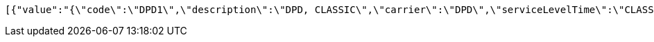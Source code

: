 [source,json,options="nowrap"]
----
[{"value":"{\"code\":\"DPD1\",\"description\":\"DPD, CLASSIC\",\"carrier\":\"DPD\",\"serviceLevelTime\":\"CLASSIC\",\"serviceLevelOther\":\"\",\"incoterms\":\"DAP\",\"costCenter\":\"\",\"mailType\":\"1\"}","nr":1},{"value":"{\"code\":\"DPD2\",\"description\":\"DPD, CLASSIC with COD\",\"carrier\":\"DPD\",\"serviceLevelTime\":\"CLASSIC\",\"serviceLevelOther\":\"COD\",\"incoterms\":\"DAP\",\"costCenter\":\"\",\"mailType\":\"1\"}","nr":2},{"value":"{\"code\":\"DPD3\",\"description\":\"DPD, CLASSIC with pre-advice per e-mail\",\"carrier\":\"DPD\",\"serviceLevelTime\":\"CLASSIC\",\"serviceLevelOther\":\"PREADVEMAIL\",\"incoterms\":\"DAP\",\"costCenter\":\"\",\"mailType\":\"1\"}","nr":3},{"value":"{\"code\":\"DPD4\",\"description\":\"DPD, PARCELSHOP\",\"carrier\":\"DPD\",\"serviceLevelTime\":\"PARCELSHOP\",\"serviceLevelOther\":\"\",\"incoterms\":\"DAP\",\"costCenter\":\"\",\"mailType\":\"1\"}","nr":4},{"value":"{\"code\":\"DPD5\",\"description\":\"DPD, PARCELSHOP with COD\",\"carrier\":\"DPD\",\"serviceLevelTime\":\"PARCELSHOP\",\"serviceLevelOther\":\"COD\",\"incoterms\":\"DAP\",\"costCenter\":\"\",\"mailType\":\"1\"}","nr":5},{"value":"{\"code\":\"DPD6\",\"description\":\"DPD, PARCELSHOP with pre-advice per e-mail\",\"carrier\":\"DPD\",\"serviceLevelTime\":\"PARCELSHOP\",\"serviceLevelOther\":\"PREADVEMAIL\",\"incoterms\":\"DAP\",\"costCenter\":\"\",\"mailType\":\"1\"}","nr":6},{"value":"{\"code\":\"BPO1\",\"description\":\"Bpost, TAXIPOST24H\",\"carrier\":\"BPO\",\"serviceLevelTime\":\"TAXIPOST24H\",\"serviceLevelOther\":\"\",\"incoterms\":\"DAP\",\"costCenter\":\"\",\"mailType\":\"1\"}","nr":7},{"value":"{\"code\":\"BPO2\",\"description\":\"Bpost, TAXIPOST24H with PUGO\",\"carrier\":\"BPO\",\"serviceLevelTime\":\"TAXIPOST24H\",\"serviceLevelOther\":\"PUGO\",\"incoterms\":\"DAP\",\"costCenter\":\"\",\"mailType\":\"1\"}","nr":8},{"value":"{\"code\":\"BPO3\",\"description\":\"Bpost, TAXIPOST24H, RETURN\",\"carrier\":\"BPO\",\"serviceLevelTime\":\"TAXIPOST24H\",\"serviceLevelOther\":\"RETURN\",\"incoterms\":\"DAP\",\"costCenter\":\"\",\"mailType\":\"1\"}","nr":9},{"value":"{\"code\":\"BPO4\",\"description\":\"Bpost, TAXIPOST24H, RETURN with PUGO\",\"carrier\":\"BPO\",\"serviceLevelTime\":\"TAXIPOST24H\",\"serviceLevelOther\":\"PUGORETURN\",\"incoterms\":\"DAP\",\"costCenter\":\"\",\"mailType\":\"1\"}","nr":10},{"value":"{\"code\":\"D4U1\",\"description\":\"DHL FORYOU\",\"carrier\":\"D4U\",\"serviceLevelTime\":\"FORYOU\",\"serviceLevelOther\":\"\",\"incoterms\":\"DAP\",\"costCenter\":\"\",\"mailType\":\"1\"}","nr":11},{"value":"{\"code\":\"D4U2\",\"description\":\"DHL FORYOU to a servicepoint\",\"carrier\":\"D4U\",\"serviceLevelTime\":\"SERVICEP\",\"serviceLevelOther\":\"\",\"incoterms\":\"DAP\",\"costCenter\":\"\",\"mailType\":\"1\"}","nr":12},{"value":"{\"code\":\"DGM1\",\"description\":\"DHL Global Mail, Euro Paket National\",\"carrier\":\"DGM\",\"serviceLevelTime\":\"SERVICEP\",\"serviceLevelOther\":\"\",\"incoterms\":\"DAP\",\"costCenter\":\"\",\"mailType\":\"1\"}","nr":13},{"value":"{\"code\":\"FED1\",\"description\":\"FedEx, Economy\",\"carrier\":\"FED\",\"serviceLevelTime\":\"SERVICEP\",\"serviceLevelOther\":\"\",\"incoterms\":\"DAP\",\"costCenter\":\"\",\"mailType\":\"1\"}","nr":14},{"value":"{\"code\":\"FED2\",\"description\":\"FedEx, Priority\",\"carrier\":\"FED\",\"serviceLevelTime\":\"PRIORITY\",\"serviceLevelOther\":\"\",\"incoterms\":\"DAP\",\"costCenter\":\"\",\"mailType\":\"1\"}","nr":15},{"value":"{\"code\":\"PNL1\",\"description\":\"PostNL, PakjeGemak\",\"carrier\":\"PNL\",\"serviceLevelTime\":\"3533\",\"serviceLevelOther\":\"\",\"incoterms\":\"DAP\",\"costCenter\":\"\",\"mailType\":\"1\"}","nr":16},{"value":"{\"code\":\"PNL2\",\"description\":\"PostNL, PakjeGemak, Evening delivery\",\"carrier\":\"PNL\",\"serviceLevelTime\":\"3533\",\"serviceLevelOther\":\"AVOND\",\"incoterms\":\"DAP\",\"costCenter\":\"\",\"mailType\":\"1\"}","nr":17},{"value":"{\"code\":\"PNL3\",\"description\":\"PostNL, Standard within NL\",\"carrier\":\"PNL\",\"serviceLevelTime\":\"3085\",\"serviceLevelOther\":\"\",\"incoterms\":\"DAP\",\"costCenter\":\"\",\"mailType\":\"1\"}","nr":18},{"value":"{\"code\":\"PNL4\",\"description\":\"PostNL, Standard within NL, Evening delivery\",\"carrier\":\"PNL\",\"serviceLevelTime\":\"3085\",\"serviceLevelOther\":\"AVOND\",\"incoterms\":\"DAP\",\"costCenter\":\"\",\"mailType\":\"1\"}","nr":19},{"value":"{\"code\": \"EEX1\",\"description\": \"DHL Europlus\",\"carrier\": \"EEX\",\"serviceLevelTime\": \"EUROPLUS\",\"serviceLevelOther\": \"\",\"incoterms\": \"DAP\",\"costCenter\": \"\",\"mailType\": \"1\"}","nr":20},{"value":"{\"code\": \"EEX2\",\"description\": \"DHL Europlus with COD\",\"carrier\": \"EEX\",\"serviceLevelTime\": \"EUROPLUS\",\"serviceLevelOther\": \"COD\",\"incoterms\": \"DAP\",\"costCenter\": \"\",\"mailType\": \"1\"}","nr":21},{"value":"{\"code\": \"EEX3\",\"description\": \"DHL Europlus saturday delivery\",\"carrier\": \"EEX\",\"serviceLevelTime\": \"EUROPLUS\",\"serviceLevelOther\": \"SATURDAY\",\"incoterms\": \"DAP\",\"costCenter\": \"\",\"mailType\": \"1\"}","nr":22},{"value":"{\"code\": \"EEX4\",\"description\": \"DHL Europlus before 11:00\",\"carrier\": \"EEX\",\"serviceLevelTime\": \"EXPRESSER\",\"serviceLevelOther\": \"\",\"incoterms\": \"DAP\",\"costCenter\": \"\",\"mailType\": \"1\"}","nr":23},{"value":"{\"code\": \"EEX5\",\"description\": \"DHL Europlus before 11:00 with COD\",\"carrier\": \"EEX\",\"serviceLevelTime\": \"EXPRESSER\",\"serviceLevelOther\": \"COD\",\"incoterms\": \"DAP\",\"costCenter\": \"\",\"mailType\": \"1\"}","nr":24},{"value":"{\"code\": \"EEX6\",\"description\": \"DHL Europlus before 11:00 saturday delivery\",\"carrier\": \"EEX\",\"serviceLevelTime\": \"EXPRESSER\",\"serviceLevelOther\": \"SATURDAY\",\"incoterms\": \"DAP\",\"costCenter\": \"\",\"mailType\": \"1\"}","nr":25},{"value":"{\"code\": \"UPS1\",\"description\": \"UPS standard\",\"carrier\": \"UPS\",\"serviceLevelTime\": \"STANDARD\",\"serviceLevelOther\": \"\",\"incoterms\": \"DAP\",\"costCenter\": \"\",\"mailType\": \"1\"}","nr":26},{"value":"{\"code\": \"UPS2\",\"description\": \"UPS standard with COD\",\"carrier\": \"UPS\",\"serviceLevelTime\": \"STANDARD\",\"serviceLevelOther\": \"COD\",\"incoterms\": \"DAP\",\"costCenter\": \"\",\"mailType\": \"1\"}","nr":27},{"value":"{\"code\": \"UPS3\",\"description\": \"UPS standard printed return label\",\"carrier\": \"UPS\",\"serviceLevelTime\": \"STANDARD\",\"serviceLevelOther\": \"PRL\",\"incoterms\": \"DAP\",\"costCenter\": \"\",\"mailType\": \"1\"}","nr":28},{"value":"{\"code\": \"UPS4\",\"description\": \"UPS saver\",\"carrier\": \"UPS\",\"serviceLevelTime\": \"SAVER\",\"serviceLevelOther\": \"\",\"incoterms\": \"DAP\",\"costCenter\": \"\",\"mailType\": \"1\"}","nr":29},{"value":"{\"code\": \"UPS5\",\"description\": \"UPS saver with COD\",\"carrier\": \"UPS\",\"serviceLevelTime\": \"SAVER\",\"serviceLevelOther\": \"COD\",\"incoterms\": \"DAP\",\"costCenter\": \"\",\"mailType\": \"1\"}","nr":30},{"value":"{\"code\": \"UPS6\",\"description\": \"UPS saver printed return label\",\"carrier\": \"UPS\",\"serviceLevelTime\": \"SAVER\",\"serviceLevelOther\": \"PRL\",\"incoterms\": \"DAP\",\"costCenter\": \"\",\"mailType\": \"1\"}","nr":31},{"value":"{\"code\": \"DHL1\",\"description\": \"DHL Express\",\"carrier\": \"DHL\",\"serviceLevelTime\": \"EXPRESS\",\"serviceLevelOther\": \"\",\"incoterms\": \"DAP\",\"costCenter\": \"\",\"mailType\": \"1\"}","nr":32},{"value":"{\"code\": \"DHL2\",\"description\": \"DHL Express with COD\",\"carrier\": \"DHL\",\"serviceLevelTime\": \"EXPRESS\",\"serviceLevelOther\": \"COD\",\"incoterms\": \"DAP\",\"costCenter\": \"\",\"mailType\": \"1\"}","nr":33},{"value":"{\"code\": \"DHL3\",\"description\": \"DHL Express saturday delivery\",\"carrier\": \"DHL\",\"serviceLevelTime\": \"EXPRESS\",\"serviceLevelOther\": \"SATURDAY\",\"incoterms\": \"DAP\",\"costCenter\": \"\",\"mailType\": \"1\"}","nr":34},{"value":"{\"code\": \"DHL4\",\"description\": \"DHL Express midday delivery\",\"carrier\": \"DHL\",\"serviceLevelTime\": \"MIDDAY\",\"serviceLevelOther\": \"\",\"incoterms\": \"DAP\",\"costCenter\": \"\",\"mailType\": \"1\"}","nr":35},{"value":"{\"code\": \"DHL5\",\"description\": \"DHL Express midday delivery with COD\",\"carrier\": \"DHL\",\"serviceLevelTime\": \"MIDDAY\",\"serviceLevelOther\": \"COD\",\"incoterms\": \"DAP\",\"costCenter\": \"\",\"mailType\": \"1\"}","nr":36},{"value":"{\"code\": \"DHL6\",\"description\": \"DHL Express saturday midday delivery\",\"carrier\": \"DHL\",\"serviceLevelTime\": \"MIDDAY\",\"serviceLevelOther\": \"SATURDAY\",\"incoterms\": \"DAP\",\"costCenter\": \"\",\"mailType\": \"1\"}","nr":37},{"value":"{\"code\": \"DHP1\",\"description\": \"DHL FORYOU\",\"carrier\": \"DHP\",\"serviceLevelTime\": \"FORYOU\",\"serviceLevelOther\": \"\",\"incoterms\": \"DAP\",\"costCenter\": \"\",\"mailType\": \"1\"}","nr":38},{"value":"{\"code\": \"DHP2\",\"description\": \"DHL FORYOU via parcelshop\",\"carrier\": \"DHP\",\"serviceLevelTime\": \"FORYOU\",\"serviceLevelOther\": \"PARCELSHOP\",\"incoterms\": \"DAP\",\"costCenter\": \"\",\"mailType\": \"1\"}","nr":39},{"value":"{\"code\": \"DHP3\",\"description\": \"DHL Parcel connect return\",\"carrier\": \"DHP\",\"serviceLevelTime\": \"CONNECTRETURN\",\"serviceLevelOther\": \"\",\"incoterms\": \"DAP\",\"costCenter\": \"\",\"mailType\": \"1\"}","nr":40},{"value":"{\"code\": \"DHP4\",\"description\": \"DHL Parcel connect return via parcelshop\",\"carrier\": \"DHP\",\"serviceLevelTime\": \"CONNECTRETURN\",\"serviceLevelOther\": \"PARCELSHOP\",\"incoterms\": \"DAP\",\"costCenter\": \"\",\"mailType\": \"1\"}","nr":41},{"value":"{\"code\": \"GLS1\",\"description\": \"GLS Business\",\"carrier\": \"GLS\",\"serviceLevelTime\": \"BUSINESS\",\"serviceLevelOther\": \"\",\"incoterms\": \"DAP\",\"costCenter\": \"\",\"mailType\": \"1\"}","nr":42},{"value":"{\"code\": \"GLS2\",\"description\": \"GLS Business with COD\",\"carrier\": \"GLS\",\"serviceLevelTime\": \"BUSINESS\",\"serviceLevelOther\": \"COD\",\"incoterms\": \"DAP\",\"costCenter\": \"\",\"mailType\": \"1\"}","nr":43},{"value":"{\"code\": \"KBO1\",\"description\": \"Kariboo! pickup\",\"carrier\": \"KBO\",\"serviceLevelTime\": \"PICKUP\",\"serviceLevelOther\": \"\",\"incoterms\": \"DAP\",\"costCenter\": \"\",\"mailType\": \"1\"}","nr":44},{"value":"{\"code\": \"KBO2\",\"description\": \"Kariboo! night delivery\",\"carrier\": \"KBO\",\"serviceLevelTime\": \"NIGHT\",\"serviceLevelOther\": \"\",\"incoterms\": \"DAP\",\"costCenter\": \"\",\"mailType\": \"1\"}","nr":45},{"value":"{\"code\": \"LMB1\",\"description\": \"Landmark Global standard\",\"carrier\": \"LMB\",\"serviceLevelTime\": \"SHIP\",\"serviceLevelOther\": \"\",\"incoterms\": \"DAP\",\"costCenter\": \"\",\"mailType\": \"1\"}","nr":46},{"value":"{\"code\": \"LMB2\",\"description\": \"Landmark Global standard pickup and go\",\"carrier\": \"LMB\",\"serviceLevelTime\": \"SHIP\",\"serviceLevelOther\": \"PUGO\",\"incoterms\": \"DAP\",\"costCenter\": \"\",\"mailType\": \"1\"}","nr":47},{"value":"{\"code\": \"SEM1\",\"description\": \"DHL Paket, Europaket national\",\"carrier\": \"SEM\",\"serviceLevelTime\": \"EPN\",\"serviceLevelOther\": \"\",\"incoterms\": \"DAP\",\"costCenter\": \"\",\"mailType\": \"1\"}","nr":48},{"value":"{\"code\": \"SEM2\",\"description\": \"DHL Paket, Weltpaket\",\"carrier\": \"SEM\",\"serviceLevelTime\": \"BPI\",\"serviceLevelOther\": \"\",\"incoterms\": \"DAP\",\"costCenter\": \"\",\"mailType\": \"1\"}","nr":49},{"value":"{\"code\": \"SVT1\",\"description\": \"Selektvracht belpakket\",\"carrier\": \"SVT\",\"serviceLevelTime\": \"BELPAKKET\",\"serviceLevelOther\": \"\",\"incoterms\": \"DAP\",\"costCenter\": \"\",\"mailType\": \"1\"}","nr":50},{"value":"{\"code\": \"SVT2\",\"description\": \"Selektvracht buspakket\",\"carrier\": \"SVT\",\"serviceLevelTime\": \"BUSPAKKET\",\"serviceLevelOther\": \"\",\"incoterms\": \"DAP\",\"costCenter\": \"\",\"mailType\": \"1\"}","nr":51},{"value":"{\"code\": \"SVT3\",\"description\": \"Selektvracht servicepoint\",\"carrier\": \"SVT\",\"serviceLevelTime\": \"SERVICEPOINT\",\"serviceLevelOther\": \"\",\"incoterms\": \"DAP\",\"costCenter\": \"\",\"mailType\": \"1\"}","nr":52},{"value":"{\"code\": \"SVT4\",\"description\": \"Selektvracht at home\",\"carrier\": \"SVT\",\"serviceLevelTime\": \"THUIS\",\"serviceLevelOther\": \"\",\"incoterms\": \"DAP\",\"costCenter\": \"\",\"mailType\": \"1\"}","nr":53},{"value":"{\"code\":\"EMPTY\",\"description\":\"\",\"carrier\":\"\",\"serviceLevelTime\":\"\",\"serviceLevelOther\":\"\",\"incoterms\":\"\",\"costCenter\":\"\",\"mailType\":\"\"}","nr":54}]
----
